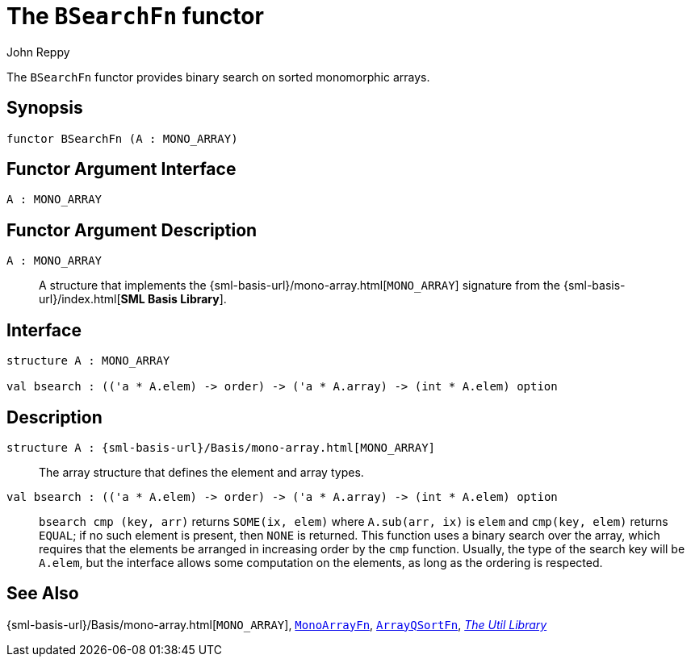 = The `BSearchFn` functor
:Author: John Reppy
:Date: {release-date}
:stem: latexmath
:source-highlighter: pygments
:VERSION: {smlnj-version}

The `BSearchFn` functor provides binary search on sorted monomorphic
arrays.

== Synopsis

[source,sml]
------------
functor BSearchFn (A : MONO_ARRAY)
------------

== Functor Argument Interface

[source,sml]
------------
A : MONO_ARRAY
------------

== Functor Argument Description

`A : MONO_ARRAY`::
  A structure that implements the
  {sml-basis-url}/mono-array.html[`MONO_ARRAY`] signature from
  the {sml-basis-url}/index.html[*SML Basis Library*].

== Interface

[source,sml]
------------
structure A : MONO_ARRAY

val bsearch : (('a * A.elem) -> order) -> ('a * A.array) -> (int * A.elem) option
------------

== Description

`[.kw]#structure# A : {sml-basis-url}/Basis/mono-array.html[MONO_ARRAY]`::
  The array structure that defines the element and array types.

`[.kw]#val# bsearch : (('a * A.elem) \-> order) \-> ('a * A.array) \-> (int * A.elem) option`::
  `bsearch cmp (key, arr)` returns `SOME(ix, elem)` where `A.sub(arr, ix)` is
  `elem` and `cmp(key, elem)` returns `EQUAL`; if no such element is present, then
  `NONE` is returned.  This function uses a binary search over the array,
   which requires that the elements be arranged in increasing order by the `cmp`
  function.  Usually, the type of the search key will be `A.elem`, but the
  interface allows some computation on the elements, as long as the ordering
  is respected.

== See Also

{sml-basis-url}/Basis/mono-array.html[`MONO_ARRAY`],
xref:fun-MonoArrayFn.adoc[`MonoArrayFn`],
xref:fun-ArrayQSortFn.adoc[`ArrayQSortFn`],
xref:smlnj-lib.adoc[__The Util Library__]

